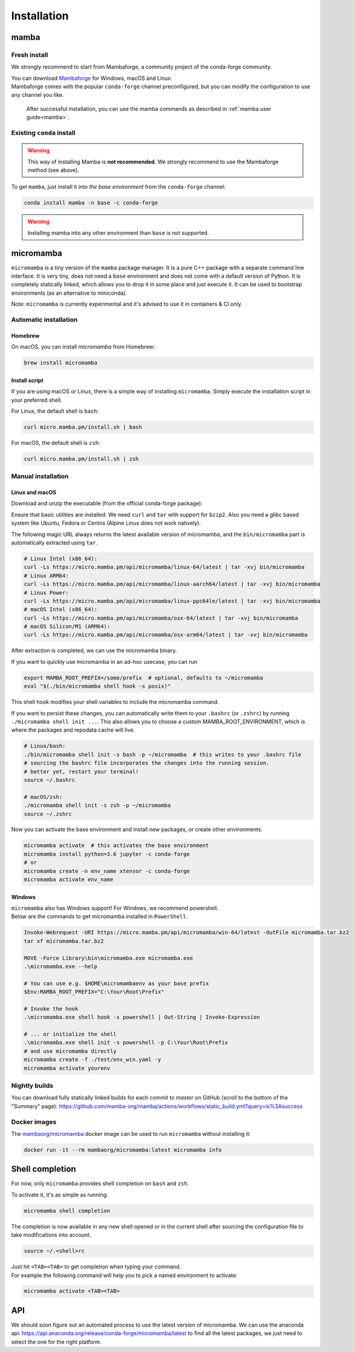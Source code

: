 .. _installation:

============
Installation
============

.. _mamba-install:

mamba
=====

Fresh install
*************

We strongly recommend to start from Mambaforge, a community project of the conda-forge community.

| You can download `Mambaforge <https://github.com/conda-forge/miniforge#mambaforge>`_ for Windows, macOS and Linux.
| Mambaforge comes with the popular ``conda-forge`` channel preconfigured, but you can modify the configuration to use any channel you like.

 | After successful installation, you can use the mamba commands as described in :ref:`mamba user guide<mamba>`.


Existing ``conda`` install
**************************

.. warning::
   This way of installing Mamba is **not recommended**. We strongly recommend to use the Mambaforge method (see above).

To get ``mamba``, just install it *into the base environment* from the ``conda-forge`` channel:

.. code:: bash

   conda install mamba -n base -c conda-forge


.. warning::
   Installing mamba into any other environment than ``base`` is not supported.

.. _umamba-install:

micromamba
==========

``micromamba`` is a tiny version of the ``mamba`` package manager.
It is a pure C++ package with a separate command line interface.
It is very tiny, does not need a ``base`` environment and does not come with a default version of Python.
It is completely statically linked, which allows you to drop it in some place and just execute it.
It can be used to bootstrap environments (as an alternative to miniconda).

Note: ``micromamba`` is currently experimental and it's advised to use it in containers & CI only.

.. _umamba-install-automatic-installation:

Automatic installation
**********************

Homebrew
^^^^^^^^

On macOS, you can install `micromamba` from Homebrew:

.. code:: bash

   brew install micromamba

Install script
^^^^^^^^^^^^^^

If you are using macOS or Linux, there is a simple way of installing ``micromamba``.
Simply execute the installation script in your preferred shell.

For Linux, the default shell is ``bash``:

.. code:: bash

   curl micro.mamba.pm/install.sh | bash

For macOS, the default shell is ``zsh``:

.. code:: zsh

   curl micro.mamba.pm/install.sh | zsh

.. _umamba-install-manual-installation:

Manual installation
*******************

.. _umamba-install-posix:

Linux and macOS
^^^^^^^^^^^^^^^

Download and unzip the executable (from the official conda-forge package):

Ensure that basic utilities are installed. We need ``curl`` and ``tar`` with support for ``bzip2``.
Also you need a glibc based system like Ubuntu, Fedora or Centos (Alpine Linux does not work natively).

The following magic URL always returns the latest available version of micromamba, and the ``bin/micromamba`` part is automatically extracted using ``tar``.

.. code:: bash

  # Linux Intel (x86_64):
  curl -Ls https://micro.mamba.pm/api/micromamba/linux-64/latest | tar -xvj bin/micromamba
  # Linux ARM64:
  curl -Ls https://micro.mamba.pm/api/micromamba/linux-aarch64/latest | tar -xvj bin/micromamba
  # Linux Power:
  curl -Ls https://micro.mamba.pm/api/micromamba/linux-ppc64le/latest | tar -xvj bin/micromamba
  # macOS Intel (x86_64):
  curl -Ls https://micro.mamba.pm/api/micromamba/osx-64/latest | tar -xvj bin/micromamba
  # macOS Silicon/M1 (ARM64):
  curl -Ls https://micro.mamba.pm/api/micromamba/osx-arm64/latest | tar -xvj bin/micromamba

After extraction is completed, we can use the micromamba binary.

If you want to quickly use micromamba in an ad-hoc usecase, you can run

.. code:: bash

  export MAMBA_ROOT_PREFIX=/some/prefix  # optional, defaults to ~/micromamba
  eval "$(./bin/micromamba shell hook -s posix)"

This shell hook modifies your shell variables to include the micromamba command.

If you want to persist these changes, you can automatically write them to your ``.bashrc`` (or ``.zshrc``) by running ``./micromamba shell init ...``.
This also allows you to choose a custom MAMBA_ROOT_ENVIRONMENT, which is where the packages and repodata cache will live.

.. code:: sh

  # Linux/bash:
  ./bin/micromamba shell init -s bash -p ~/micromamba  # this writes to your .bashrc file
  # sourcing the bashrc file incorporates the changes into the running session.
  # better yet, restart your terminal!
  source ~/.bashrc

  # macOS/zsh:
  ./micromamba shell init -s zsh -p ~/micromamba
  source ~/.zshrc

Now you can activate the base environment and install new packages, or create other environments.

.. code:: bash

  micromamba activate  # this activates the base environment
  micromamba install python=3.6 jupyter -c conda-forge
  # or
  micromamba create -n env_name xtensor -c conda-forge
  micromamba activate env_name

.. _umamba-install-win:

Windows
^^^^^^^

| ``micromamba`` also has Windows support! For Windows, we recommend powershell.
| Below are the commands to get micromamba installed in ``PowerShell``.

.. code:: powershell

  Invoke-Webrequest -URI https://micro.mamba.pm/api/micromamba/win-64/latest -OutFile micromamba.tar.bz2
  tar xf micromamba.tar.bz2

  MOVE -Force Library\bin\micromamba.exe micromamba.exe
  .\micromamba.exe --help

  # You can use e.g. $HOME\micromambaenv as your base prefix
  $Env:MAMBA_ROOT_PREFIX="C:\Your\Root\Prefix"

  # Invoke the hook
  .\micromamba.exe shell hook -s powershell | Out-String | Invoke-Expression

  # ... or initialize the shell
  .\micromamba.exe shell init -s powershell -p C:\Your\Root\Prefix
  # and use micromamba directly
  micromamba create -f ./test/env_win.yaml -y
  micromamba activate yourenv

Nightly builds
**************

You can download fully statically linked builds for each commit to `master` on GitHub (scroll to the bottom of the "Summary" page):
https://github.com/mamba-org/mamba/actions/workflows/static_build.yml?query=is%3Asuccess

Docker images
*************

The `mambaorg/micromamba <https://hub.docker.com/r/mambaorg/micromamba>`_ docker
image can be used to run ``micromamba`` without installing it:

.. code:: bash

  docker run -it --rm mambaorg/micromamba:latest micromamba info

.. _shell_completion:

Shell completion
================

For now, only ``micromamba`` provides shell completion on ``bash`` and ``zsh``.

To activate it, it's as simple as running:

.. code:: bash

  micromamba shell completion

The completion is now available in any new shell opened or in the current shell after sourcing the configuration file to take modifications into account.

.. code:: sh

  source ~/.<shell>rc

| Just hit ``<TAB><TAB>`` to get completion when typing your command.
| For example the following command will help you to pick a named environment to activate:

.. code:: bash

  micromamba activate <TAB><TAB>


.. _umamba-install-api:

API
===

We should soon figure out an automated process to use the latest version of micromamba.
We can use the anaconda api: https://api.anaconda.org/release/conda-forge/micromamba/latest to find all the latest packages,
we just need to select the one for the right platform.
